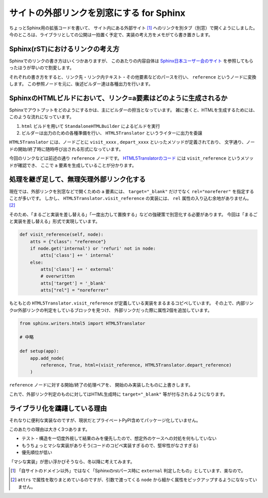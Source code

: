 =========================================
サイトの外部リンクを別窓にする for Sphinx
=========================================

.. post:: 2021-09-07
   :category: Tech
   :tags: Python,Sphinx,

ちょっとSphinx用の拡張コードを書いて、
サイト内にある外部サイト [#]_ へのリンクを別タブ（別窓）で開くようにしました。
今のところは、ライブラリとしての公開は一拍置く予定で、実装の考え方をメモがてら書き置きします。

Sphinx(rST)におけるリンクの考え方
=================================

Sphinxでのリンクの書き方はいくつかありますが、
このあたりの内容自体は
`Sphinx日本ユーザー会のサイト <https://sphinx-users.jp/reverse-dict/writing/link.html>`_
を参照してもらったほうが早いので割愛します。

それぞれの書き方をすると、リンク先・リンク内テキスト・その他要素などのパースを行い、
``reference`` というノードに変換します。
この参照ノードを元に、後述ビルダー達は各種出力を行います。

SphinxのHTMLビルドにおいて、リンク=a要素はどのように生成されるか
================================================================

Sphinxでアウトプットをどのようにするかは、主にビルダーの担当となっています。
雑に書くと、HTMLを生成するためには、このような流れになっています。

#. ``html`` ビルドを用いて ``StandaloneHTMLBuilder`` によるビルドを実行
#. ビルダーは出力のための各種準備を行い、 ``HTML5Translator`` というライターに出力を委譲

``HTML5Translator`` には、ノードごとに
``visit_xxxx`` , ``depart_xxxx`` といったメソッドが定義されており、
文字通り、ノードの開始/終了時に随時呼び出される形式になっています。

今回のリンクなどは前述の通り ``reference`` ノードです。
`HTML5Translatorのコード <https://github.com/sphinx-doc/sphinx/blob/4.x/sphinx/writers/html5.py#L212>`_
には ``visit_reference`` というメソッドが確認でき、
ここで ``a`` 要素を生成していることが分かります。

処理を継ぎ足して、無理矢理外部リンク化する
==========================================

現在では、外部リンクを別窓などで開くための ``a`` 要素には、
``target="_blank"``  だけでなく ``rel="noreferer"`` を指定することが多いです。
しかし、 ``HTML5Translator.visit_reference`` の実装には、 ``rel`` 属性の入り込む余地がありません。 [#]_

そのため、「まるごと実装を差し替える」「一度出力して置換する」などの強硬策で別窓化する必要があります。
今回は「まるごと実装を差し替える」形式で実現しています。

.. code-block:: python

    def visit_reference(self, node):
        atts = {"class": "reference"}
        if node.get('internal') or 'refuri' not in node:
            atts['class'] += ' internal'
        else:
            atts['class'] += ' external'
            # overwritten
            atts['target'] = '_blank'
            atts["rel"] = "noreferrer"

もともとの ``HTML5Translator.visit_reference`` が定義している実装をまるまるコピペしています。
その上で、内部リンクor外部リンクの判定をしているブロックを見つけ、
外部リンクだった際に属性2個を追加しています。

.. code-block:: python

    from sphinx.writers.html5 import HTML5Translator

    # 中略

    def setup(app):
        app.add_node(
            reference, True, html=(visit_reference, HTML5Translator.depart_reference)
        )

``reference`` ノードに対する開始/終了の処理ペアを、
開始のみ実装したものに上書きします。

これで、外部リンク判定のものに対してはHTML生成時に ``target="_blank"`` 等が付与されるようになります。

ライブラリ化を躊躇している理由
==============================

それなりに便利な実装なのですが、現状だとプライベートPyPI含めてパッケージ化していません。

このあたりの理由は大きく3つあります。

* テスト・構造を一切度外視して結果のみを優先したので、想定外のケースへの対処を何もしていない
* もうちょっとマシな実装がありそう(コードのコピペ実装すぎるので、堅牢性がなさすぎる)
* 優先順位が低い

「マシな実装」が思い浮かびそうなら、冬以降に考えてみます。

.. [#] 「自サイトのドメイン以外」ではなく「Sphinxのrstパース時に ``external`` 判定したもの」としています、楽なので。
.. [#] ``attrs`` で属性を取りまとめているのですが、引数で渡ってくる ``node`` から細かく属性をピックアップするようにななっていません。
